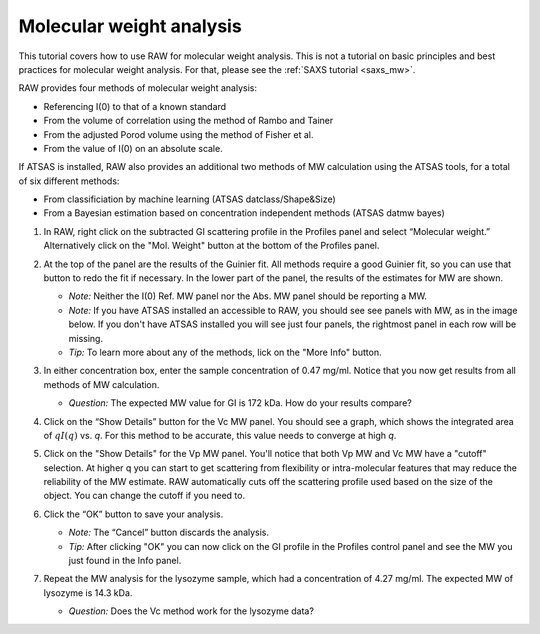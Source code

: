 Molecular weight analysis
^^^^^^^^^^^^^^^^^^^^^^^^^^^^^^^^^
.. _raw_mw:

This tutorial covers how to use RAW for molecular weight analysis. This is not a
tutorial on basic principles and best practices for molecular weight analysis.
For that, please see the :ref:`SAXS tutorial <saxs_mw>`.

RAW provides four methods of molecular weight analysis:

*   Referencing I(0) to that of a known standard
*   From the volume of correlation using the method of Rambo and Tainer
*   From the adjusted Porod volume using the method of Fisher et al.
*   From the value of I(0) on an absolute scale.

If ATSAS is installed, RAW also provides an additional two methods of MW
calculation using the ATSAS tools, for a total of six different methods:

*   From classificiation by machine learning (ATSAS datclass/Shape&Size)
*   From a Bayesian estimation based on concentration independent methods (ATSAS
    datmw bayes)

#.  In RAW, right click on the subtracted GI scattering profile in the Profiles panel
    and select “Molecular weight.” Alternatively click on the "Mol. Weight" button
    at the bottom of the Profiles panel.

    |mw_open_png|

#.  At the top of the panel are the results of the Guinier fit. All methods
    require a good Guinier fit, so you can use that button to redo the fit if
    necessary. In the lower part of the panel, the results of the estimates
    for MW are shown.

    *   *Note:* Neither the I(0) Ref. MW panel nor the Abs. MW panel should be reporting a MW.

    *   *Note:* If you have ATSAS installed an accessible to RAW, you should see
        see panels with MW, as in the image below. If you don't have ATSAS
        installed you will see just four panels, the rightmost panel in each
        row will be missing.

    *   *Tip:* To learn more about any of the methods, lick on the "More Info"
        button.

    |mw_png|

#.  In either concentration box, enter the sample concentration of 0.47 mg/ml. Notice that you
    now get results from all methods of MW calculation.

    *   *Question:* The expected MW value for GI is 172 kDa. How do your results compare?

#.  Click on the “Show Details” button for the Vc MW panel. You should see a graph, which shows
    the integrated area of :math:`qI(q)` vs. *q*\ . For this method to be accurate,
    this value needs to converge at high *q*\ .

    |mw_vc_png|

#.  Click on the "Show Details" for the Vp MW panel. You'll notice that both Vp MW
    and Vc MW have a "cutoff" selection. At higher q you can start to get
    scattering from flexibility or intra-molecular features that may reduce the
    reliability of the MW estimate. RAW automatically cuts off the scattering profile
    used based on the size of the object. You can change the cutoff if you need to.

    |mw_cutoff_png|

#.  Click the “OK” button to save your analysis.

    *   *Note:* The “Cancel” button discards the analysis.

    *   *Tip:* After clicking "OK" you can now click on the GI profile in the
        Profiles control panel and see the MW you just found in the Info panel.

#.  Repeat the MW analysis for the lysozyme sample, which had a concentration of 4.27 mg/ml.
    The expected MW of lysozyme is 14.3 kDa.

    *   *Question:* Does the Vc method work for the lysozyme data?


.. |mw_open_png| image:: images/mw_open.png
    :width: 400 px
    :target: ../_images/mw_open.png

.. |mw_png| image:: images/mw.png
    :target: ../_images/mw.png

.. |mw_vc_png| image:: images/mw_vc.png
    :width: 300 px
    :target: ../_images/mw_vc.png

.. |mw_cutoff_png| image:: images/mw_cutoff.png
    :width: 600 px
    :target: ../_images/mw_cutoff.png

